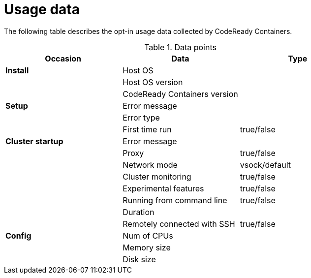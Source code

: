 = Usage data

The following table describes the opt-in usage data collected by CodeReady Containers.

.Data points
|===
|Occasion          | Data                         | Type 

|*Install*         | Host OS                      |
|                  | Host OS version              |
|                  | CodeReady Containers version |

|*Setup*           | Error message                |
|                  | Error type                   |
|                  | First time run               | true/false
|*Cluster startup* | Error message                |
|                  | Proxy                        | true/false
|                  | Network mode                 | vsock/default
|                  | Cluster monitoring           | true/false
|                  | Experimental features        | true/false
|                  | Running from command line    | true/false
|                  | Duration                     |
|                  | Remotely connected with SSH  | true/false

|*Config*          | Num of CPUs                  | 
|                  | Memory size                  |
|                  | Disk size                    |
|===